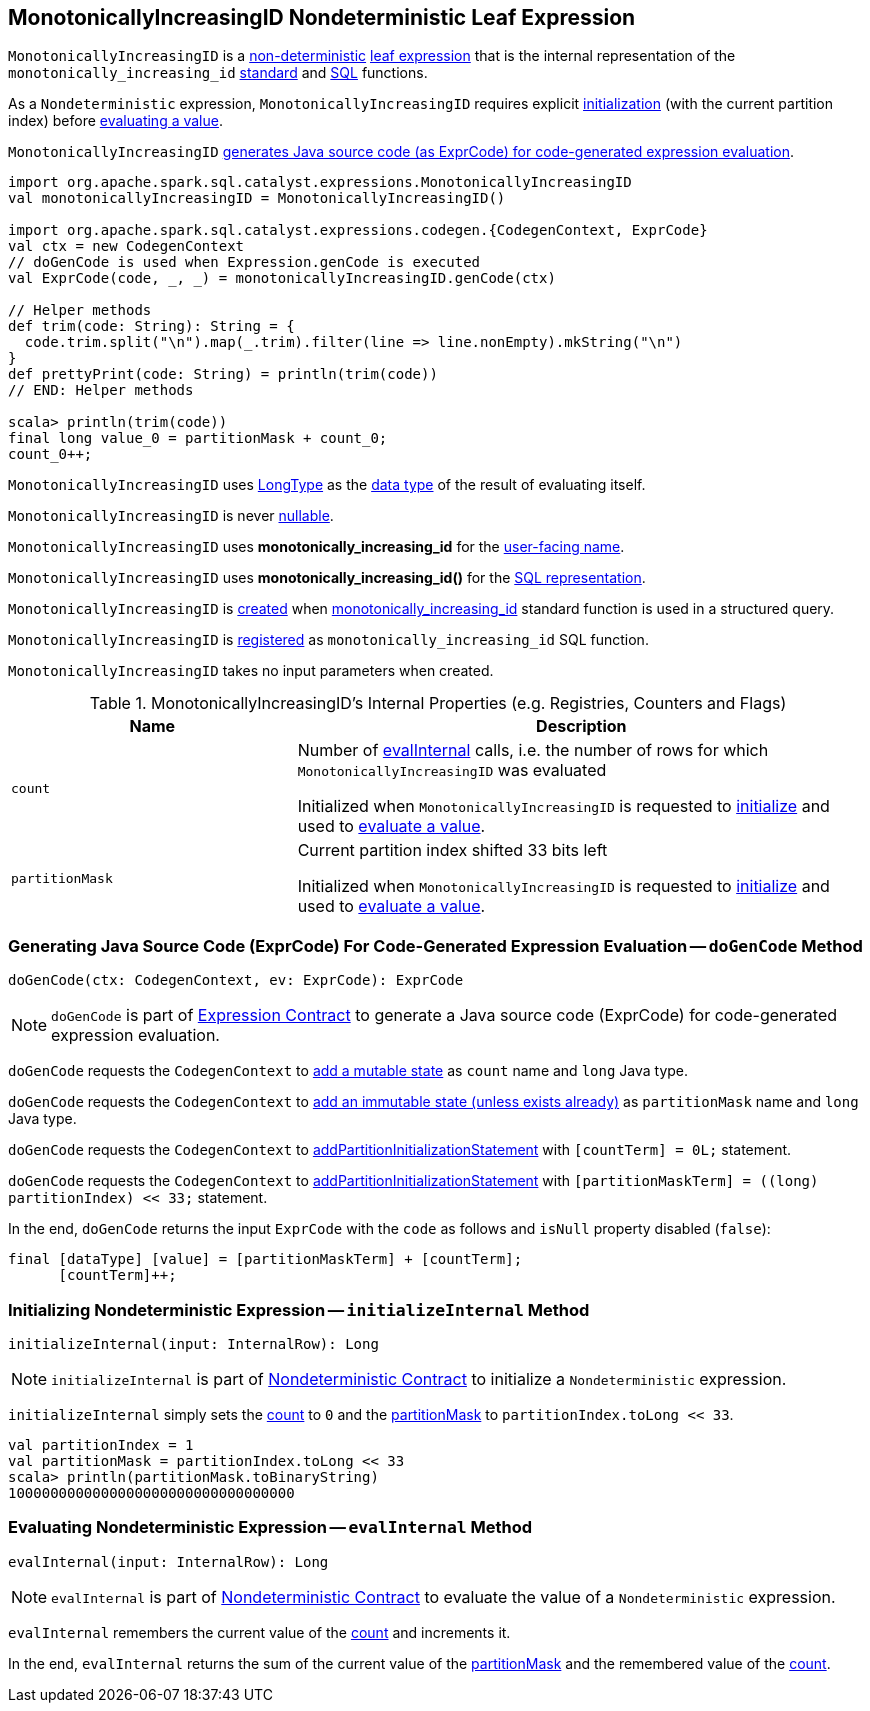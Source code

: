 == [[MonotonicallyIncreasingID]] MonotonicallyIncreasingID Nondeterministic Leaf Expression

`MonotonicallyIncreasingID` is a <<spark-sql-Expression-Nondeterministic.adoc#, non-deterministic>> <<spark-sql-Expression.adoc#LeafExpression, leaf expression>> that is the internal representation of the `monotonically_increasing_id` <<spark-sql-functions.adoc#monotonically_increasing_id, standard>> and <<spark-sql-FunctionRegistry.adoc#monotonically_increasing_id, SQL>> functions.

As a `Nondeterministic` expression, `MonotonicallyIncreasingID` requires explicit <<initializeInternal, initialization>> (with the current partition index) before <<evalInternal, evaluating a value>>.

`MonotonicallyIncreasingID` <<doGenCode, generates Java source code (as ExprCode) for code-generated expression evaluation>>.

[source, scala]
----
import org.apache.spark.sql.catalyst.expressions.MonotonicallyIncreasingID
val monotonicallyIncreasingID = MonotonicallyIncreasingID()

import org.apache.spark.sql.catalyst.expressions.codegen.{CodegenContext, ExprCode}
val ctx = new CodegenContext
// doGenCode is used when Expression.genCode is executed
val ExprCode(code, _, _) = monotonicallyIncreasingID.genCode(ctx)

// Helper methods
def trim(code: String): String = {
  code.trim.split("\n").map(_.trim).filter(line => line.nonEmpty).mkString("\n")
}
def prettyPrint(code: String) = println(trim(code))
// END: Helper methods

scala> println(trim(code))
final long value_0 = partitionMask + count_0;
count_0++;
----

[[dataType]]
`MonotonicallyIncreasingID` uses <<spark-sql-DataType.adoc#LongType, LongType>> as the <<spark-sql-Expression.adoc#dataType, data type>> of the result of evaluating itself.

[[nullable]]
`MonotonicallyIncreasingID` is never <<spark-sql-Expression.adoc#nullable, nullable>>.

[[prettyName]]
`MonotonicallyIncreasingID` uses *monotonically_increasing_id* for the <<spark-sql-Expression.adoc#prettyName, user-facing name>>.

[[sql]]
`MonotonicallyIncreasingID` uses *monotonically_increasing_id()* for the <<spark-sql-Expression.adoc#sql, SQL representation>>.

`MonotonicallyIncreasingID` is <<creating-instance, created>> when <<spark-sql-functions.adoc#monotonically_increasing_id, monotonically_increasing_id>> standard function is used in a structured query.

`MonotonicallyIncreasingID` is <<spark-sql-FunctionRegistry.adoc#expressions, registered>> as `monotonically_increasing_id` SQL function.

[[creating-instance]]
`MonotonicallyIncreasingID` takes no input parameters when created.

[[internal-registries]]
.MonotonicallyIncreasingID's Internal Properties (e.g. Registries, Counters and Flags)
[cols="1,2",options="header",width="100%"]
|===
| Name
| Description

| `count`
| [[count]] Number of <<evalInternal, evalInternal>> calls, i.e. the number of rows for which `MonotonicallyIncreasingID` was evaluated

Initialized when `MonotonicallyIncreasingID` is requested to <<initializeInternal, initialize>> and used to <<evalInternal, evaluate a value>>.

| `partitionMask`
| [[partitionMask]] Current partition index shifted 33 bits left

Initialized when `MonotonicallyIncreasingID` is requested to <<initializeInternal, initialize>> and used to <<evalInternal, evaluate a value>>.
|===

=== [[doGenCode]] Generating Java Source Code (ExprCode) For Code-Generated Expression Evaluation -- `doGenCode` Method

[source, scala]
----
doGenCode(ctx: CodegenContext, ev: ExprCode): ExprCode
----

NOTE: `doGenCode` is part of <<spark-sql-Expression.adoc#doGenCode, Expression Contract>> to generate a Java source code (ExprCode) for code-generated expression evaluation.

`doGenCode` requests the `CodegenContext` to <<spark-sql-CodegenContext.adoc#addMutableState, add a mutable state>> as `count` name and `long` Java type.

`doGenCode` requests the `CodegenContext` to <<spark-sql-CodegenContext.adoc#addImmutableStateIfNotExists, add an immutable state (unless exists already)>> as `partitionMask` name and `long` Java type.

`doGenCode` requests the `CodegenContext` to <<spark-sql-CodegenContext.adoc#addPartitionInitializationStatement, addPartitionInitializationStatement>> with `[countTerm] = 0L;` statement.

`doGenCode` requests the `CodegenContext` to <<spark-sql-CodegenContext.adoc#addPartitionInitializationStatement, addPartitionInitializationStatement>> with `[partitionMaskTerm] = ((long) partitionIndex) << 33;` statement.

In the end, `doGenCode` returns the input `ExprCode` with the `code` as follows and `isNull` property disabled (`false`):

```
final [dataType] [value] = [partitionMaskTerm] + [countTerm];
      [countTerm]++;
```

=== [[initializeInternal]] Initializing Nondeterministic Expression -- `initializeInternal` Method

[source, scala]
----
initializeInternal(input: InternalRow): Long
----

NOTE: `initializeInternal` is part of <<spark-sql-Expression-Nondeterministic.adoc#initializeInternal, Nondeterministic Contract>> to initialize a `Nondeterministic` expression.

`initializeInternal` simply sets the <<count, count>> to `0` and the <<partitionMask, partitionMask>> to `partitionIndex.toLong << 33`.

[source, scala]
----
val partitionIndex = 1
val partitionMask = partitionIndex.toLong << 33
scala> println(partitionMask.toBinaryString)
1000000000000000000000000000000000
----

=== [[evalInternal]] Evaluating Nondeterministic Expression -- `evalInternal` Method

[source, scala]
----
evalInternal(input: InternalRow): Long
----

NOTE: `evalInternal` is part of <<spark-sql-Expression-Nondeterministic.adoc#evalInternal, Nondeterministic Contract>> to evaluate the value of a `Nondeterministic` expression.

`evalInternal` remembers the current value of the <<count, count>> and increments it.

In the end, `evalInternal` returns the sum of the current value of the <<partitionMask, partitionMask>> and the remembered value of the <<count, count>>.
